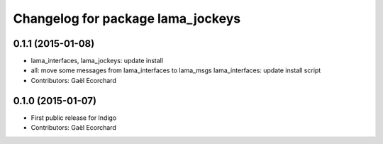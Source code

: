 ^^^^^^^^^^^^^^^^^^^^^^^^^^^^^^^^^^
Changelog for package lama_jockeys
^^^^^^^^^^^^^^^^^^^^^^^^^^^^^^^^^^

0.1.1 (2015-01-08)
------------------
* lama_interfaces, lama_jockeys: update install
* all: move some messages from lama_interfaces to lama_msgs
  lama_interfaces: update install script
* Contributors: Gaël Ecorchard

0.1.0 (2015-01-07)
------------------
* First public release for Indigo
* Contributors: Gaël Ecorchard
